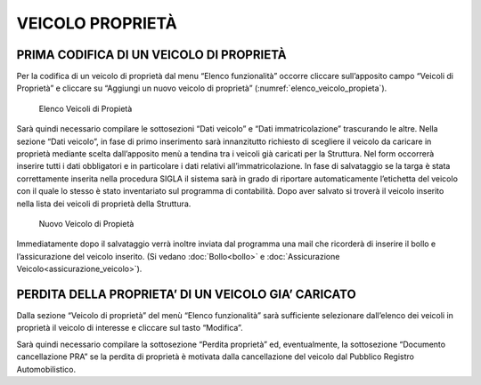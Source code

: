 VEICOLO PROPRIETÀ
=================

PRIMA CODIFICA DI UN VEICOLO DI PROPRIETÀ
------------------------------------------

Per la codifica di un veicolo di proprietà dal menu “Elenco funzionalità” occorre cliccare sull’apposito campo “Veicoli di Proprietà”
e cliccare su “Aggiungi un nuovo veicolo di proprietà” (:numref:`elenco_veicolo_propieta`).

.. _elenco_veicolo_propieta:
.. figure:: media/image6.png
	:alt: Elenco Veicoli di Propietà

   	Elenco Veicoli di Propietà

Sarà quindi necessario compilare le sottosezioni “Dati veicolo” e “Dati immatricolazione” trascurando le altre.
Nella sezione “Dati veicolo”, in fase di primo inserimento sarà innanzitutto richiesto di scegliere il veicolo da caricare
in proprietà mediante scelta dall’apposito menù a tendina tra i veicoli già caricati per la Struttura.
Nel form occorrerà inserire tutti i dati obbligatori e in particolare i dati relativi all’immatricolazione.
In fase di salvataggio se la targa è stata correttamente inserita nella procedura SIGLA il sistema sarà in grado di riportare automaticamente
l’etichetta del veicolo con il quale lo stesso è stato inventariato sul programma di contabilità.
Dopo aver salvato si troverà il veicolo inserito nella lista dei veicoli di proprietà della Struttura.

.. figure:: media/image7.png
	:alt: Nuovo Veicolo di Propietà

   	Nuovo Veicolo di Propietà

Immediatamente dopo il salvataggio verrà inoltre inviata dal programma una mail che ricorderà di inserire il bollo e l’assicurazione del veicolo inserito.
(Si vedano :doc:`Bollo<bollo>` e :doc:`Assicurazione Veicolo<assicurazione_veicolo>`).

PERDITA DELLA PROPRIETA’ DI UN VEICOLO GIA’ CARICATO
----------------------------------------------------

Dalla sezione “Veicolo di proprietà” del menù “Elenco funzionalità” sarà sufficiente selezionare dall’elenco dei veicoli in proprietà il veicolo
di interesse e cliccare sul tasto “Modifica”.

Sarà quindi necessario compilare la sottosezione “Perdita proprietà” ed, eventualmente, la sottosezione “Documento cancellazione PRA”
se la perdita di proprietà è motivata dalla cancellazione del veicolo dal Pubblico Registro Automobilistico.
